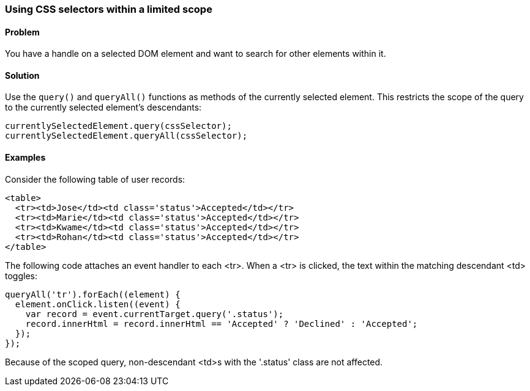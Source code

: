 === Using CSS selectors within a limited scope

==== Problem

You have a handle on a selected DOM element and want to search for other
elements within it.

==== Solution

Use the `query()` and `queryAll()` functions as methods of the currently
selected element. This restricts the scope of the query to the currently
selected element's descendants:

--------------------------------------------------------------------------------
currentlySelectedElement.query(cssSelector);
currentlySelectedElement.queryAll(cssSelector);
--------------------------------------------------------------------------------

==== Examples

Consider the following table of user records:

--------------------------------------------------------------------------------
<table>
  <tr><td>Jose</td><td class='status'>Accepted</td></tr>
  <tr><td>Marie</td><td class='status'>Accepted</td></tr>
  <tr><td>Kwame</td><td class='status'>Accepted</td></tr>
  <tr><td>Rohan</td><td class='status'>Accepted</td></tr>
</table>
--------------------------------------------------------------------------------

The following code attaches an event handler to each <tr>. When a <tr> is
clicked, the text within the matching descendant <td> toggles:

--------------------------------------------------------------------------------
queryAll('tr').forEach((element) {
  element.onClick.listen((event) {
    var record = event.currentTarget.query('.status');
    record.innerHtml = record.innerHtml == 'Accepted' ? 'Declined' : 'Accepted';
  });
});
--------------------------------------------------------------------------------

Because of the scoped query, non-descendant <td>s with the '.status' class are
not affected.


